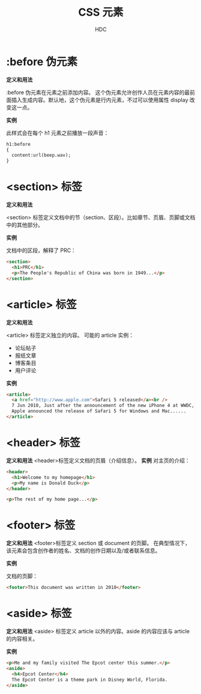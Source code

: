 #+TITLE: CSS 元素
#+AUTHOR: HDC
#+EMAIL: pbe_sedm@126.com

* :before 伪元素
*定义和用法*

:before 伪元素在元素之前添加内容。
这个伪元素允许创作人员在元素内容的最前面插入生成内容。默认地，这个伪元素是行内元素，不过可以使用属性 display 改变这一点。

*实例*

此样式会在每个 h1 元素之前播放一段声音：
#+BEGIN_SRC html
h1:before
{
  content:url(beep.wav);
}
#+END_SRC

* <section> 标签
*定义和用法*

<section> 标签定义文档中的节（section、区段）。比如章节、页眉、页脚或文档中的其他部分。

*实例*

文档中的区段，解释了 PRC：
#+BEGIN_SRC html
<section>
  <h1>PRC</h1>
  <p>The People's Republic of China was born in 1949...</p>
</section>
#+END_SRC

* <article> 标签
*定义和用法*

<article> 标签定义独立的内容。
可能的 article 实例：
- 论坛帖子
- 报纸文章
- 博客条目
- 用户评论

*实例*

#+BEGIN_SRC html
<article>
  <a href="http://www.apple.com">Safari 5 released</a><br />
  7 Jun 2010, Just after the announcement of the new iPhone 4 at WWDC,
  Apple announced the release of Safari 5 for Windows and Mac......
</article>
#+END_SRC

* <header> 标签
*定义和用法*
<header>标签定义文档的页眉（介绍信息）。
*实例*
对主页的介绍：
#+BEGIN_SRC html
<header>
  <h1>Welcome to my homepage</h1>
  <p>My name is Donald Duck</p>
</header>

<p>The rest of my home page...</p>
#+END_SRC

* <footer> 标签
*定义和用法*
<footer>标签定义 section 或 document 的页脚。
在典型情况下，该元素会包含创作者的姓名、文档的创作日期以及/或者联系信息。

*实例*

文档的页脚：
#+BEGIN_SRC html
<footer>This document was written in 2010</footer>
#+END_SRC

* <aside> 标签
*定义和用法*
<aside> 标签定义 article 以外的内容。aside 的内容应该与 article 的内容相关。

*实例*

#+BEGIN_SRC html
<p>Me and my family visited The Epcot center this summer.</p>
<aside>
  <h4>Epcot Center</h4>
  The Epcot Center is a theme park in Disney World, Florida.
</aside>
#+END_SRC
